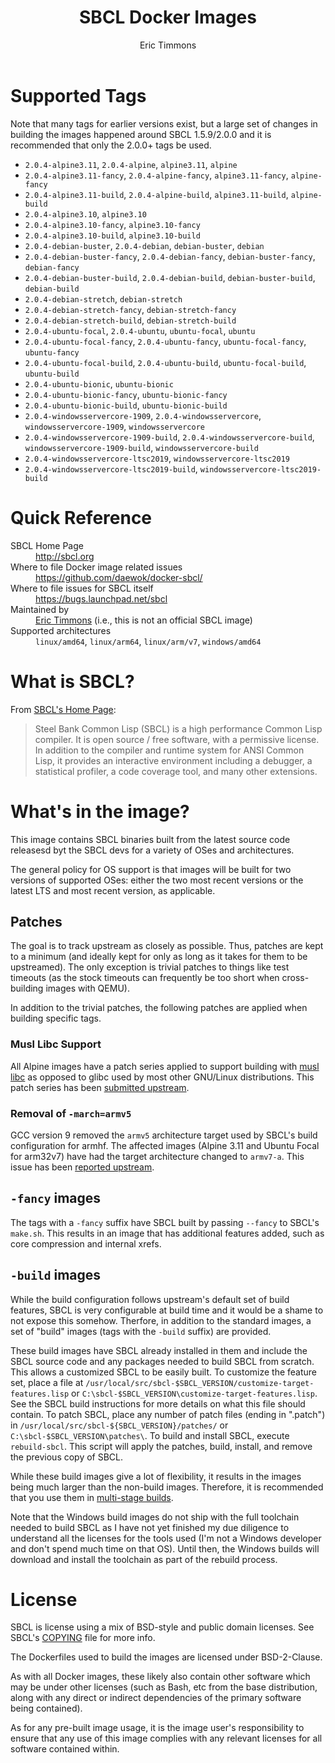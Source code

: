 #+TITLE: SBCL Docker Images
#+AUTHOR: Eric Timmons

* Supported Tags

  Note that many tags for earlier versions exist, but a large set of changes in
  building the images happened around SBCL 1.5.9/2.0.0 and it is recommended
  that only the 2.0.0+ tags be used.

  + =2.0.4-alpine3.11=, =2.0.4-alpine=, =alpine3.11=, =alpine=
  + =2.0.4-alpine3.11-fancy=, =2.0.4-alpine-fancy=, =alpine3.11-fancy=, =alpine-fancy=
  + =2.0.4-alpine3.11-build=, =2.0.4-alpine-build=, =alpine3.11-build=, =alpine-build=
  + =2.0.4-alpine3.10=, =alpine3.10=
  + =2.0.4-alpine3.10-fancy=, =alpine3.10-fancy=
  + =2.0.4-alpine3.10-build=, =alpine3.10-build=
  + =2.0.4-debian-buster=, =2.0.4-debian=, =debian-buster=, =debian=
  + =2.0.4-debian-buster-fancy=, =2.0.4-debian-fancy=, =debian-buster-fancy=, =debian-fancy=
  + =2.0.4-debian-buster-build=, =2.0.4-debian-build=, =debian-buster-build=, =debian-build=
  + =2.0.4-debian-stretch=, =debian-stretch=
  + =2.0.4-debian-stretch-fancy=, =debian-stretch-fancy=
  + =2.0.4-debian-stretch-build=, =debian-stretch-build=
  + =2.0.4-ubuntu-focal=, =2.0.4-ubuntu=, =ubuntu-focal=, =ubuntu=
  + =2.0.4-ubuntu-focal-fancy=, =2.0.4-ubuntu-fancy=, =ubuntu-focal-fancy=, =ubuntu-fancy=
  + =2.0.4-ubuntu-focal-build=, =2.0.4-ubuntu-build=, =ubuntu-focal-build=, =ubuntu-build=
  + =2.0.4-ubuntu-bionic=, =ubuntu-bionic=
  + =2.0.4-ubuntu-bionic-fancy=, =ubuntu-bionic-fancy=
  + =2.0.4-ubuntu-bionic-build=, =ubuntu-bionic-build=
  + =2.0.4-windowsservercore-1909=, =2.0.4-windowsservercore=, =windowsservercore-1909=, =windowsservercore=
  + =2.0.4-windowsservercore-1909-build=, =2.0.4-windowsservercore-build=, =windowsservercore-1909-build=, =windowsservercore-build=
  + =2.0.4-windowsservercore-ltsc2019=, =windowsservercore-ltsc2019=
  + =2.0.4-windowsservercore-ltsc2019-build=, =windowsservercore-ltsc2019-build=

* Quick Reference

  + SBCL Home Page :: [[http://sbcl.org][http://sbcl.org]]
  + Where to file Docker image related issues :: [[https://github.com/daewok/docker-sbcl/][https://github.com/daewok/docker-sbcl/]]
  + Where to file issues for SBCL itself :: [[https://bugs.launchpad.net/sbcl][https://bugs.launchpad.net/sbcl]]
  + Maintained by :: [[https://github.com/daewok/docker-sbcl/][Eric Timmons]] (i.e., this is not an official SBCL image)
  + Supported architectures :: =linux/amd64=, =linux/arm64=, =linux/arm/v7=, =windows/amd64=

* What is SBCL?

  From [[http://sbcl.org][SBCL's Home Page]]:

  #+begin_quote
  Steel Bank Common Lisp (SBCL) is a high performance Common Lisp compiler. It
  is open source / free software, with a permissive license. In addition to the
  compiler and runtime system for ANSI Common Lisp, it provides an interactive
  environment including a debugger, a statistical profiler, a code coverage
  tool, and many other extensions.
  #+end_quote

* What's in the image?

  This image contains SBCL binaries built from the latest source code releasesd
  byt the SBCL devs for a variety of OSes and architectures.

  The general policy for OS support is that images will be built for two
  versions of supported OSes: either the two most recent versions or the latest
  LTS and most recent version, as applicable.

** Patches
   The goal is to track upstream as closely as possible. Thus, patches are kept
   to a minimum (and ideally kept for only as long as it takes for them to be
   upstreamed). The only exception is trivial patches to things like test
   timeouts (as the stock timeouts can frequently be too short when
   cross-building images with QEMU).

   In addition to the trivial patches, the following patches are applied when
   building specific tags.

*** Musl Libc Support

    All Alpine images have a patch series applied to support building with [[https://www.musl-libc.org/][musl libc]]
    as opposed to glibc used by most other GNU/Linux distributions. This patch
    series has been [[https://bugs.launchpad.net/sbcl/+bug/1768368][submitted upstream]].

*** Removal of =-march=armv5=

    GCC version 9 removed the =armv5= architecture target used by SBCL's build
    configuration for armhf. The affected images (Alpine 3.11 and Ubuntu Focal
    for arm32v7) have had the target architecture changed to =armv7-a=. This
    issue has been [[https://bugs.launchpad.net/sbcl/+bug/1839783][reported upstream]].

** =-fancy= images

   The tags with a =-fancy= suffix have SBCL built by passing =--fancy= to
   SBCL's =make.sh=. This results in an image that has additional features
   added, such as core compression and internal xrefs.

** =-build= images

   While the build configuration follows upstream's default set of build
   features, SBCL is very configurable at build time and it would be a shame to
   not expose this somehow. Therfore, in addition to the standard images, a set
   of "build" images (tags with the =-build= suffix) are provided.

   These build images have SBCL already installed in them and include the SBCL
   source code and any packages needed to build SBCL from scratch. This allows
   a customized SBCL to be easily built. To customize the feature set, place a
   file at =/usr/local/src/sbcl-$SBCL_VERSION/customize-target-features.lisp=
   or =C:\sbcl-$SBCL_VERSION\customize-target-features.lisp=. See the SBCL
   build instructions for more details on what this file should contain. To
   patch SBCL, place any number of patch files (ending in ".patch") in
   =/usr/local/src/sbcl-${SBCL_VERSION}/patches/= or
   =C:\sbcl-$SBCL_VERSION\patches\=. To build and install SBCL, execute
   ~rebuild-sbcl~. This script will apply the patches, build, install, and
   remove the previous copy of SBCL.

   While these build images give a lot of flexibility, it results in the images
   being much larger than the non-build images. Therefore, it is recommended
   that you use them in [[https://docs.docker.com/develop/develop-images/multistage-build/][multi-stage builds]].

   Note that the Windows build images do not ship with the full toolchain
   needed to build SBCL as I have not yet finished my due diligence to
   understand all the licenses for the tools used (I'm not a Windows developer
   and don't spend much time on that OS). Until then, the Windows builds will
   download and install the toolchain as part of the rebuild process.

* License

  SBCL is license using a mix of BSD-style and public domain licenses. See
  SBCL's [[http://sbcl.git.sourceforge.net/git/gitweb.cgi?p=sbcl/sbcl.git;a=blob_plain;f=COPYING;hb=HEAD][COPYING]] file for more info.

  The Dockerfiles used to build the images are licensed under BSD-2-Clause.

  As with all Docker images, these likely also contain other software which may
  be under other licenses (such as Bash, etc from the base distribution, along
  with any direct or indirect dependencies of the primary software being
  contained).

  As for any pre-built image usage, it is the image user's responsibility to
  ensure that any use of this image complies with any relevant licenses for all
  software contained within.
